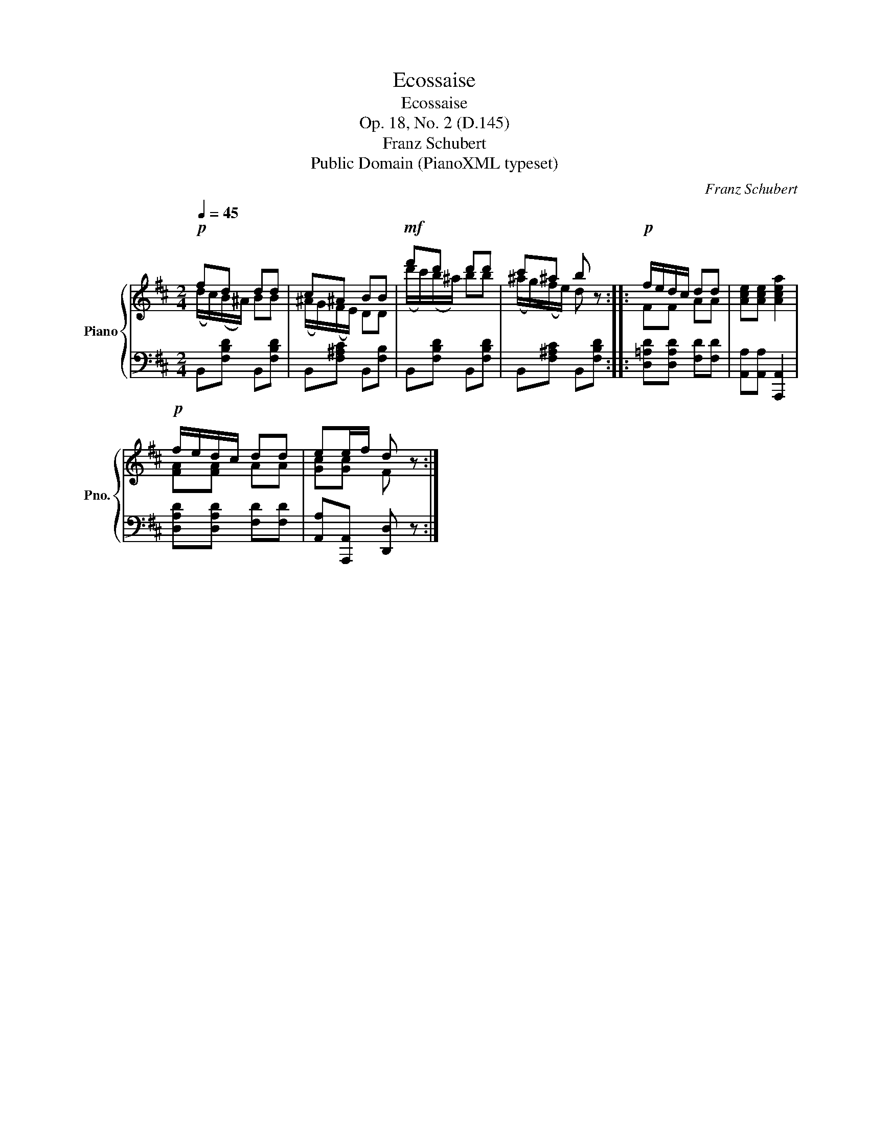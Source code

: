 X:1
T:Ecossaise
T:Ecossaise
T:Op. 18, No. 2 (D.145)
T:Franz Schubert
T:Public Domain (PianoXML typeset)
C:Franz Schubert
Z:Public Domain (PianoXML typeset)
%%score { ( 1 2 ) | 3 }
L:1/8
Q:1/4=45
M:2/4
K:D
V:1 treble nm="Piano" snm="Pno."
V:2 treble 
V:3 bass 
V:1
!p! fd dd | c^A BB |!mf! f'd' d'd' | c'^a b z ::!p! f/e/d/c/ dd | [Ace][Ace] [Acea]2 | %6
!p! f/e/d/c/ dd | ee/f/ d z :| %8
V:2
 (d/c/)(B/^A/) BB | (^A/G/)(F/E/) DD | (d'/c'/)(b/^a/) bb | (^a/g/)(f/e/) d x :: FF AA | x4 | %6
 [FA][FA] AA | [Gc][Gc] F x :| %8
V:3
 B,,[F,B,D] B,,[F,B,D] | B,,[F,^A,C] B,,[F,B,] | B,,[F,B,D] B,,[F,B,D] | B,,[F,^A,C] B,,[F,B,D] :: %4
 [D,=A,D][D,A,D] [F,D][F,D] | [A,,A,][A,,A,] [A,,,A,,]2 | [D,A,D][D,A,D] [F,D][F,D] | %7
 [A,,A,][A,,,A,,] [D,,D,] z :| %8

